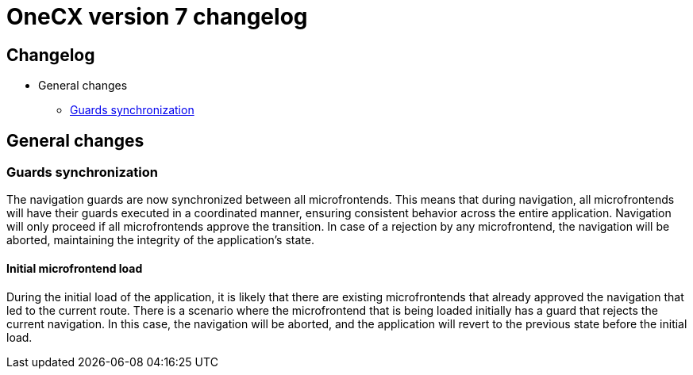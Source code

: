 = OneCX version 7 changelog

:idprefix:
:idseparator: -

[#changelog]
== Changelog
* General changes
** <<guards-synchronization, Guards synchronization>>

[#general-changes]
== General changes

[#guards-synchronization]
=== Guards synchronization
The navigation guards are now synchronized between all microfrontends. This means that during navigation, all microfrontends will have their guards executed in a coordinated manner, ensuring consistent behavior across the entire application. Navigation will only proceed if all microfrontends approve the transition. In case of a rejection by any microfrontend, the navigation will be aborted, maintaining the integrity of the application's state.

[#initial-microfrontend-load]
==== Initial microfrontend load
During the initial load of the application, it is likely that there are existing microfrontends that already approved the navigation that led to the current route. There is a scenario where the microfrontend that is being loaded initially has a guard that rejects the current navigation. In this case, the navigation will be aborted, and the application will revert to the previous state before the initial load.